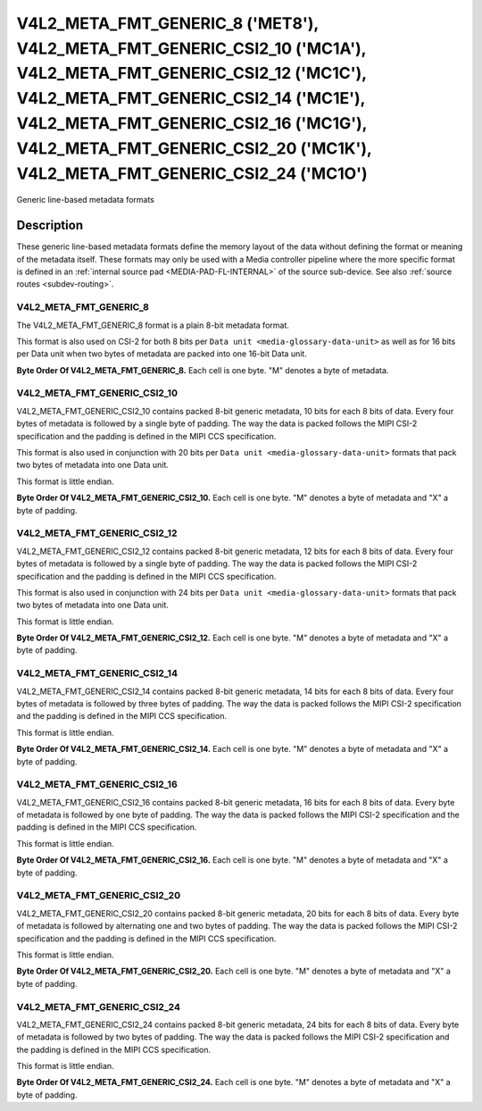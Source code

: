 .. SPDX-License-Identifier: GPL-2.0 OR GFDL-1.1-no-invariants-or-later

**************************************************************************************************************************************************************************************************************************************************************************************************************************
V4L2_META_FMT_GENERIC_8 ('MET8'), V4L2_META_FMT_GENERIC_CSI2_10 ('MC1A'), V4L2_META_FMT_GENERIC_CSI2_12 ('MC1C'), V4L2_META_FMT_GENERIC_CSI2_14 ('MC1E'), V4L2_META_FMT_GENERIC_CSI2_16 ('MC1G'), V4L2_META_FMT_GENERIC_CSI2_20 ('MC1K'), V4L2_META_FMT_GENERIC_CSI2_24 ('MC1O')
**************************************************************************************************************************************************************************************************************************************************************************************************************************


Generic line-based metadata formats


Description
===========

These generic line-based metadata formats define the memory layout of the data
without defining the format or meaning of the metadata itself. These formats may
only be used with a Media controller pipeline where the more specific format is
defined in an :ref:`internal source pad <MEDIA-PAD-FL-INTERNAL>` of the source
sub-device. See also :ref:`source routes <subdev-routing>`.

.. _v4l2-meta-fmt-generic-8:

V4L2_META_FMT_GENERIC_8
-----------------------

The V4L2_META_FMT_GENERIC_8 format is a plain 8-bit metadata format.

This format is also used on CSI-2 for both 8 bits per ``Data unit
<media-glossary-data-unit>`` as well as for 16 bits per Data unit when two bytes
of metadata are packed into one 16-bit Data unit.

**Byte Order Of V4L2_META_FMT_GENERIC_8.**
Each cell is one byte. "M" denotes a byte of metadata.

.. tabularcolumns:: |p{2.4cm}|p{1.2cm}|p{1.2cm}|p{1.2cm}|p{1.2cm}|

.. flat-table::
    :header-rows:  0
    :stub-columns: 0
    :widths: 12 8 8 8 8

    * - start + 0:
      - M\ :sub:`00`
      - M\ :sub:`10`
      - M\ :sub:`20`
      - M\ :sub:`30`
    * - start + 4:
      - M\ :sub:`01`
      - M\ :sub:`11`
      - M\ :sub:`21`
      - M\ :sub:`31`

.. _v4l2-meta-fmt-generic-csi2-10:

V4L2_META_FMT_GENERIC_CSI2_10
-----------------------------

V4L2_META_FMT_GENERIC_CSI2_10 contains packed 8-bit generic metadata, 10 bits
for each 8 bits of data. Every four bytes of metadata is followed by a single
byte of padding. The way the data is packed follows the MIPI CSI-2 specification
and the padding is defined in the MIPI CCS specification.

This format is also used in conjunction with 20 bits per ``Data unit
<media-glossary-data-unit>`` formats that pack two bytes of metadata into one
Data unit.

This format is little endian.

**Byte Order Of V4L2_META_FMT_GENERIC_CSI2_10.**
Each cell is one byte. "M" denotes a byte of metadata and "X" a byte of padding.

.. tabularcolumns:: |p{2.4cm}|p{1.2cm}|p{1.2cm}|p{1.2cm}|p{1.2cm}|p{.8cm}|

.. flat-table::
    :header-rows:  0
    :stub-columns: 0
    :widths: 12 8 8 8 8 8

    * - start + 0:
      - M\ :sub:`00`
      - M\ :sub:`10`
      - M\ :sub:`20`
      - M\ :sub:`30`
      - X
    * - start + 5:
      - M\ :sub:`01`
      - M\ :sub:`11`
      - M\ :sub:`21`
      - M\ :sub:`31`
      - X

.. _v4l2-meta-fmt-generic-csi2-12:

V4L2_META_FMT_GENERIC_CSI2_12
-----------------------------

V4L2_META_FMT_GENERIC_CSI2_12 contains packed 8-bit generic metadata, 12 bits
for each 8 bits of data. Every four bytes of metadata is followed by a single
byte of padding. The way the data is packed follows the MIPI CSI-2 specification
and the padding is defined in the MIPI CCS specification.

This format is also used in conjunction with 24 bits per ``Data unit
<media-glossary-data-unit>`` formats that pack two bytes of metadata into one
Data unit.

This format is little endian.

**Byte Order Of V4L2_META_FMT_GENERIC_CSI2_12.**
Each cell is one byte. "M" denotes a byte of metadata and "X" a byte of padding.

.. tabularcolumns:: |p{2.4cm}|p{1.2cm}|p{1.2cm}|p{1.2cm}|p{1.2cm}|p{.8cm}|p{.8cm}|

.. flat-table::
    :header-rows:  0
    :stub-columns: 0
    :widths: 12 8 8 8 8 8 8

    * - start + 0:
      - M\ :sub:`00`
      - M\ :sub:`10`
      - X
      - M\ :sub:`20`
      - M\ :sub:`30`
      - X
    * - start + 6:
      - M\ :sub:`01`
      - M\ :sub:`11`
      - X
      - M\ :sub:`21`
      - M\ :sub:`31`
      - X

.. _v4l2-meta-fmt-generic-csi2-14:

V4L2_META_FMT_GENERIC_CSI2_14
-----------------------------

V4L2_META_FMT_GENERIC_CSI2_14 contains packed 8-bit generic metadata, 14 bits
for each 8 bits of data. Every four bytes of metadata is followed by three bytes
of padding. The way the data is packed follows the MIPI CSI-2 specification and
the padding is defined in the MIPI CCS specification.

This format is little endian.

**Byte Order Of V4L2_META_FMT_GENERIC_CSI2_14.**
Each cell is one byte. "M" denotes a byte of metadata and "X" a byte of padding.

.. tabularcolumns:: |p{2.4cm}|p{1.2cm}|p{1.2cm}|p{1.2cm}|p{1.2cm}|p{.8cm}|p{.8cm}|p{.8cm}|

.. flat-table::
    :header-rows:  0
    :stub-columns: 0
    :widths: 12 8 8 8 8 8 8 8

    * - start + 0:
      - M\ :sub:`00`
      - M\ :sub:`10`
      - M\ :sub:`20`
      - M\ :sub:`30`
      - X
      - X
      - X
    * - start + 7:
      - M\ :sub:`01`
      - M\ :sub:`11`
      - M\ :sub:`21`
      - M\ :sub:`31`
      - X
      - X
      - X

.. _v4l2-meta-fmt-generic-csi2-16:

V4L2_META_FMT_GENERIC_CSI2_16
-----------------------------

V4L2_META_FMT_GENERIC_CSI2_16 contains packed 8-bit generic metadata, 16 bits
for each 8 bits of data. Every byte of metadata is followed by one byte of
padding. The way the data is packed follows the MIPI CSI-2 specification and the
padding is defined in the MIPI CCS specification.

This format is little endian.

**Byte Order Of V4L2_META_FMT_GENERIC_CSI2_16.**
Each cell is one byte. "M" denotes a byte of metadata and "X" a byte of padding.

.. tabularcolumns:: |p{2.4cm}|p{1.2cm}|p{.8cm}|p{1.2cm}|p{.8cm}|p{1.2cm}|p{.8cm}|p{1.2cm}|p{.8cm}|

.. flat-table::
    :header-rows:  0
    :stub-columns: 0
    :widths: 12 8 8 8 8 8 8 8 8

    * - start + 0:
      - M\ :sub:`00`
      - X
      - M\ :sub:`10`
      - X
      - M\ :sub:`20`
      - X
      - M\ :sub:`30`
      - X
    * - start + 8:
      - M\ :sub:`01`
      - X
      - M\ :sub:`11`
      - X
      - M\ :sub:`21`
      - X
      - M\ :sub:`31`
      - X

.. _v4l2-meta-fmt-generic-csi2-20:

V4L2_META_FMT_GENERIC_CSI2_20
-----------------------------

V4L2_META_FMT_GENERIC_CSI2_20 contains packed 8-bit generic metadata, 20 bits
for each 8 bits of data. Every byte of metadata is followed by alternating one
and two bytes of padding. The way the data is packed follows the MIPI CSI-2
specification and the padding is defined in the MIPI CCS specification.

This format is little endian.

**Byte Order Of V4L2_META_FMT_GENERIC_CSI2_20.**
Each cell is one byte. "M" denotes a byte of metadata and "X" a byte of padding.

.. tabularcolumns:: |p{2.4cm}|p{1.2cm}|p{.8cm}|p{1.2cm}|p{.8cm}|p{.8cm}|p{1.2cm}|p{.8cm}|p{1.2cm}|p{.8cm}|p{.8cm}|

.. flat-table::
    :header-rows:  0
    :stub-columns: 0
    :widths: 12 8 8 8 8 8 8 8 8 8 8

    * - start + 0:
      - M\ :sub:`00`
      - X
      - M\ :sub:`10`
      - X
      - X
      - M\ :sub:`20`
      - X
      - M\ :sub:`30`
      - X
      - X
    * - start + 10:
      - M\ :sub:`01`
      - X
      - M\ :sub:`11`
      - X
      - X
      - M\ :sub:`21`
      - X
      - M\ :sub:`31`
      - X
      - X

.. _v4l2-meta-fmt-generic-csi2-24:

V4L2_META_FMT_GENERIC_CSI2_24
-----------------------------

V4L2_META_FMT_GENERIC_CSI2_24 contains packed 8-bit generic metadata, 24 bits
for each 8 bits of data. Every byte of metadata is followed by two bytes of
padding. The way the data is packed follows the MIPI CSI-2 specification and the
padding is defined in the MIPI CCS specification.

This format is little endian.

**Byte Order Of V4L2_META_FMT_GENERIC_CSI2_24.**
Each cell is one byte. "M" denotes a byte of metadata and "X" a byte of padding.

.. tabularcolumns:: |p{2.4cm}|p{1.2cm}|p{.8cm}|p{.8cm}|p{1.2cm}|p{.8cm}|p{.8cm}|p{1.2cm}|p{.8cm}|p{.8cm}|p{1.2cm}|p{.8cm}|p{.8cm}|

.. flat-table::
    :header-rows:  0
    :stub-columns: 0
    :widths: 12 8 8 8 8 8 8 8 8 8 8 8 8

    * - start + 0:
      - M\ :sub:`00`
      - X
      - X
      - M\ :sub:`10`
      - X
      - X
      - M\ :sub:`20`
      - X
      - X
      - M\ :sub:`30`
      - X
      - X
    * - start + 12:
      - M\ :sub:`01`
      - X
      - X
      - M\ :sub:`11`
      - X
      - X
      - M\ :sub:`21`
      - X
      - X
      - M\ :sub:`31`
      - X
      - X
